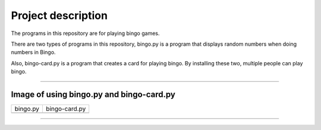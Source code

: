 ========================
Project description
========================
The programs in this repository are for playing bingo games.

There are two types of programs in this repository, bingo.py is a
program that displays random numbers when doing numbers in Bingo.

Also, bingo-card.py is a program that creates a card for playing
bingo. By installing these two, multiple people can play bingo.

==================================================================

-----------------------------------------------
Image of using bingo.py and bingo-card.py
-----------------------------------------------

.. image:: ./figure/bingo-tool.png
   :scale: 40%
   :height: 100px
   :width: 200px
   :align: left


.. |bingo| image:: ./figure/bingo.png
   :scale: 20%	
   :width: 50px


.. |bingo-card| image:: ./figure/bingo-card.png
   :scale: 20%
   :width: 50px

	   
===========  ================
  bingo.py    bingo-card.py
-----------  ----------------
 |bingo|      |bingo-card|
===========  ================

-------------------------------------------------
